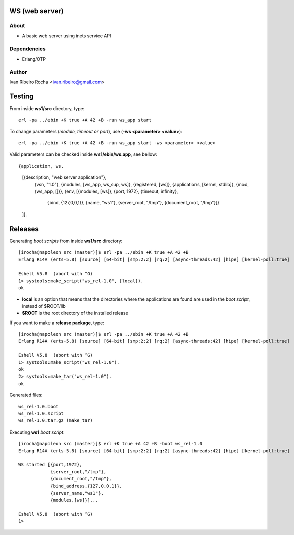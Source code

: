 ===============
WS (web server)
===============

About
-----
* A basic web server using inets service API

Dependencies
------------
- Erlang/OTP

Author
------
Ivan Ribeiro Rocha <ivan.ribeiro@gmail.com> 

=======
Testing
=======

From inside **ws1/src** directory, type::

 erl -pa ../ebin +K true +A 42 +B -run ws_app start

To change parameters (*module, timeout or port*), use (**-ws <parameter> <value>**)::

 erl -pa ../ebin +K true +A 42 +B -run ws_app start -ws <parameter> <value>

Valid parameters can be checked inside **ws1/ebin/ws.app**, see bellow::

{application, ws,
 [{description, "web server application"},
  {vsn, "1.0"},
  {modules, [ws_app, ws_sup, ws]},
  {registered, [ws]},
  {applications, [kernel, stdlib]},
  {mod, {ws_app, []}},
  {env, [{modules, [ws]}, {port, 1972}, {timeout, infinity}, 
         {bind, {127,0,0,1}}, {name, "ws1"},
         {server_root, "/tmp"}, {document_root, "/tmp"}]}
 ]}.

========
Releases
========

Generating *boot scripts* from inside **ws1/src** directory::

 [irocha@napoleon src (master)]$ erl -pa ../ebin +K true +A 42 +B
 Erlang R14A (erts-5.8) [source] [64-bit] [smp:2:2] [rq:2] [async-threads:42] [hipe] [kernel-poll:true]

 Eshell V5.8  (abort with ^G)
 1> systools:make_script("ws_rel-1.0", [local]).
 ok

* **local** is an option that means that the directories where the applications are found are used in the *boot script*, instead of $ROOT/lib
* **$ROOT** is the root directory of the installed release

If you want to make a **release package**, type::

 [irocha@napoleon src (master)]$ erl -pa ../ebin +K true +A 42 +B
 Erlang R14A (erts-5.8) [source] [64-bit] [smp:2:2] [rq:2] [async-threads:42] [hipe] [kernel-poll:true]

 Eshell V5.8  (abort with ^G)
 1> systools:make_script("ws_rel-1.0").
 ok
 2> systools:make_tar("ws_rel-1.0").   
 ok

Generated files::
 
 ws_rel-1.0.boot
 ws_rel-1.0.script
 ws_rel-1.0.tar.gz (make_tar)

Executing **ws1** *boot script*::

 [irocha@napoleon src (master)]$ erl +K true +A 42 +B -boot ws_rel-1.0
 Erlang R14A (erts-5.8) [source] [64-bit] [smp:2:2] [rq:2] [async-threads:42] [hipe] [kernel-poll:true]

 WS started [{port,1972},
             {server_root,"/tmp"},
             {document_root,"/tmp"},
             {bind_address,{127,0,0,1}},
             {server_name,"ws1"},
             {modules,[ws]}]...

 Eshell V5.8  (abort with ^G)
 1> 
 

 

 



